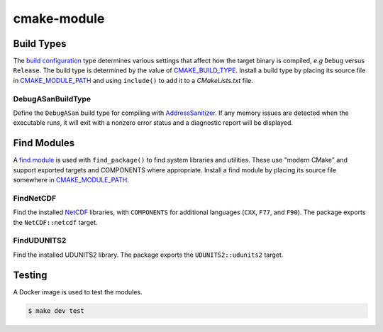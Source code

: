 ============
cmake-module
============

|license|
|tests|

Build Types
===========

The `build configuration`_ type determines various settings that affect how
the target binary is compiled, *e.g* ``Debug`` versus ``Release``.  The
build type is determined by the value of `CMAKE_BUILD_TYPE`_. Install a build
type by placing its source file in `CMAKE_MODULE_PATH`_ and using
``include()`` to add it to a *CMakeLists.txt* file.

DebugASanBuildType
------------------
Define the ``DebugASan`` build type for compiling with `AddressSanitizer`_.
If any memory issues are detected when the executable runs, it will exit with
a nonzero error status and a diagnostic report will be displayed.


Find Modules
============

A `find module`_ is used with ``find_package()`` to find system libraries and
utilities. These use "modern CMake" and support exported targets and COMPONENTS
where appropriate. Install a find module by placing its source file somewhere
in `CMAKE_MODULE_PATH`_.

FindNetCDF
----------
Find the installed `NetCDF`_ libraries, with ``COMPONENTS`` for additional
languages (``CXX``, ``F77``, and ``F90``). The package exports the
``NetCDF::netcdf`` target.


FindUDUNITS2
------------
Find the installed UDUNITS2 library. The package exports the
``UDUNITS2::udunits2`` target.


Testing
=======

A Docker image is used to test the modules.

.. code-block:: console

    $ make dev test


.. |license| image:: https://img.shields.io/github/license/mdklatt/httpexec
    :alt: MIT License
    :target: `MIT License`_
.. |tests| image:: https://github.com/mdklatt/httpexec/actions/workflows/tests.yml/badge.svg
    :alt: CI Tests
    :target: `GitHub Actions`_

.. _MIT License: https://choosealicense.com/licenses/mit
.. _GitHub Actions: https://github.com/mdklatt/cmake-module/actions/workflows/tests.yml
.. _build configuration: https://cmake.org/cmake/help/latest/manual/cmake-buildsystem.7.html#build-configurations
.. _CMAKE_BUILD_TYPE: https://cmake.org/cmake/help/latest/variable/CMAKE_BUILD_TYPE.html#variable:CMAKE_BUILD_TYPE
.. _CMAKE_MODULE_PATH: https://cmake.org/cmake/help/latest/variable/CMAKE_MODULE_PATH.html
.. _AddressSanitizer: https://github.com/google/sanitizers/wiki/AddressSanitizer
.. _find module: https://cmake.org/cmake/help/latest/manual/cmake-developer.7.html#find-modules
.. _NetCDF: https://www.unidata.ucar.edu/software/netcdf
.. _UDUNITS2: https://www.unidata.ucar.edu/software/udunits
